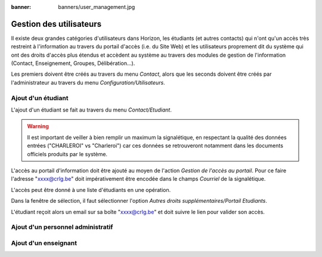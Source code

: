 :banner: banners/user_management.jpg

========================
Gestion des utilisateurs
========================

Il existe deux grandes catégories d'utilisateurs dans Horizon, les étudiants (et
autres contacts) qui n'ont qu'un accès très restreint à l'information au travers
du portail d'accès (i.e. du Site Web) et les utilisateurs proprement dit du
système qui ont des droits d'accès plus étendus et accèdent au système au travers
des modules de gestion de l'information (Contact, Enseignement, Groupes, 
Délibération...).

Les premiers doivent être créés au travers du menu *Contact*, alors que les seconds
doivent être créés par l'administrateur au travers du menu *Configuration/Utilisateurs*.

Ajout d'un étudiant
-------------------

L'ajout d'un étudiant se fait au travers du menu *Contact/Etudiant*.

.. warning::
    Il est important de veiller à bien remplir un maximum la signalétique, en respectant
    la qualité des données entrées ("CHARLEROI" vs "Charleroi") car ces données se
    retrouveront notamment dans les documents officiels produits par le système.

L'accès au portail d'information doit être ajouté au moyen de l'action *Gestion 
de l'accès au portail*. Pour ce faire l'adresse "xxxx@crlg.be" doit impérativement
être encodée dans le champs *Courriel* de la signalétique.

L'accès peut être donné à une liste d'étudiants en une opération.

Dans la fenêtre de sélection, il faut sélectionner l'option *Autres droits 
supplémentaires/Portail Etudiants*.

L'étudiant reçoit alors un email sur sa boîte "xxxx@crlg.be" et doit suivre le
lien pour valider son accès.

Ajout d'un personnel administratif
----------------------------------



Ajout d'un enseignant
---------------------

